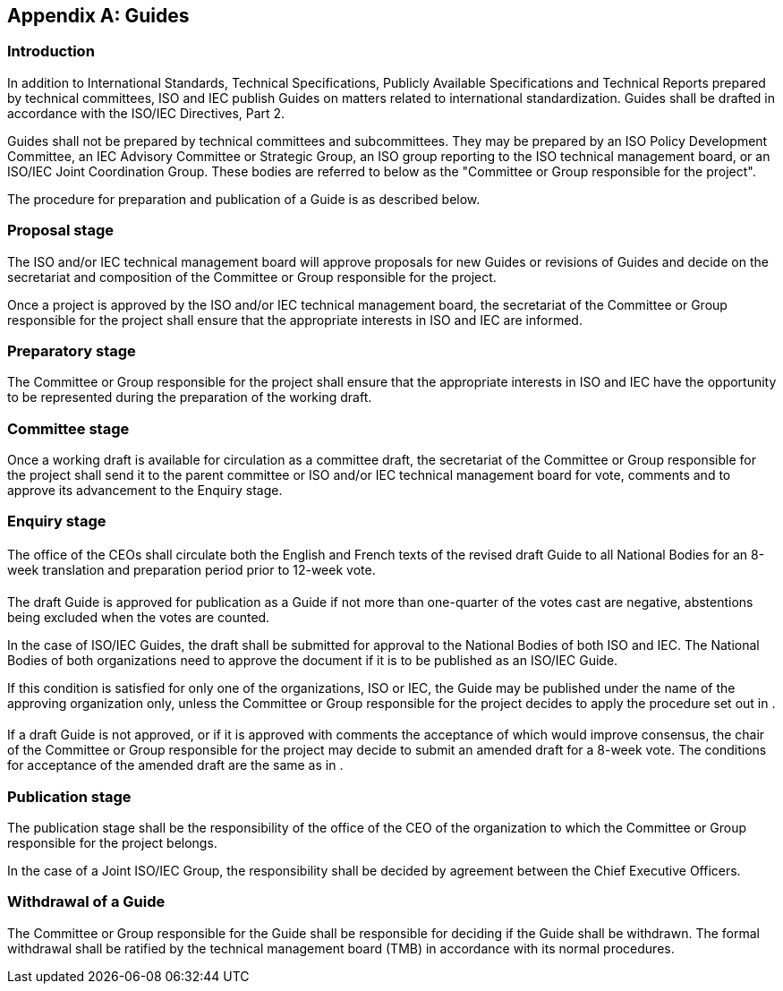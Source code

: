 [[annexA]]
[appendix,obligation=normative]
== Guides

[[scls-A-1]]
=== Introduction

In addition to International Standards, Technical Specifications, Publicly Available Specifications and Technical Reports prepared by technical committees, ISO and IEC publish Guides on matters related to international standardization. Guides shall be drafted in accordance with the ISO/IEC Directives, Part 2.

Guides shall not be prepared by technical committees and subcommittees. They may be prepared by an ISO Policy Development Committee, an IEC Advisory Committee or Strategic Group, an ISO group reporting to the ISO technical management board, or an ISO/IEC Joint Coordination Group. These bodies are referred to below as the "Committee or Group responsible for the project".

The procedure for preparation and publication of a Guide is as described below.

[[scls-A-2]]
=== Proposal stage

The ISO and/or IEC technical management board will approve proposals for new Guides or revisions of Guides and decide on the secretariat and composition of the Committee or Group responsible for the project.

Once a project is approved by the ISO and/or IEC technical management board, the secretariat of the Committee or Group responsible for the project shall ensure that the appropriate interests in ISO and IEC are informed.

[[scls-A-3]]
=== Preparatory stage

The Committee or Group responsible for the project shall ensure that the appropriate interests in ISO and IEC have the opportunity to be represented during the preparation of the working draft.

[[scls-A-4]]
=== Committee stage

Once a working draft is available for circulation as a committee draft, the secretariat of the Committee or Group responsible for the project shall send it to the parent committee or ISO and/or IEC technical management board for vote, comments and to approve its advancement to the Enquiry stage.

[[scls-A-5]]
=== Enquiry stage

[[scls-A-5-1]]
==== {blank}

The office of the CEOs shall circulate both the English and French texts of the revised draft Guide to all National Bodies for an 8-week translation and preparation period prior to 12-week vote.

[[scls-A-5-2]]
==== {blank}

The draft Guide is approved for publication as a Guide if not more than one-quarter of the votes cast are negative, abstentions being excluded when the votes are counted.

In the case of ISO/IEC Guides, the draft shall be submitted for approval to the National Bodies of both ISO and IEC. The National Bodies of both organizations need to approve the document if it is to be published as an ISO/IEC Guide.

If this condition is satisfied for only one of the organizations, ISO or IEC, the Guide may be published under the name of the approving organization only, unless the Committee or Group responsible for the project decides to apply the procedure set out in <<scls-A-5-3>>.

[[scls-A-5-3]]
==== {blank}

If a draft Guide is not approved, or if it is approved with comments the acceptance of which would improve consensus, the chair of the Committee or Group responsible for the project may decide to submit an amended draft for a 8-week vote. The conditions for acceptance of the amended draft are the same as in <<scls-A-5-2>>.

[[scls-A-6]]
=== Publication stage

The publication stage shall be the responsibility of the office of the CEO of the organization to which the Committee or Group responsible for the project belongs.

In the case of a Joint ISO/IEC Group, the responsibility shall be decided by agreement between the Chief Executive Officers.

[[scls-A-7]]
=== Withdrawal of a Guide

The Committee or Group responsible for the Guide shall be responsible for deciding if the Guide shall be withdrawn. The formal withdrawal shall be ratified by the technical management board (TMB) in accordance with its normal procedures.
